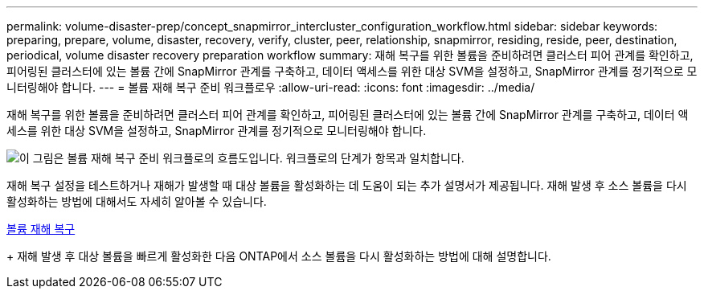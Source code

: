 ---
permalink: volume-disaster-prep/concept_snapmirror_intercluster_configuration_workflow.html 
sidebar: sidebar 
keywords: preparing, prepare, volume, disaster, recovery, verify, cluster, peer, relationship, snapmirror, residing, reside, peer, destination, periodical, volume disaster recovery preparation workflow 
summary: 재해 복구를 위한 볼륨을 준비하려면 클러스터 피어 관계를 확인하고, 피어링된 클러스터에 있는 볼륨 간에 SnapMirror 관계를 구축하고, 데이터 액세스를 위한 대상 SVM을 설정하고, SnapMirror 관계를 정기적으로 모니터링해야 합니다. 
---
= 볼륨 재해 복구 준비 워크플로우
:allow-uri-read: 
:icons: font
:imagesdir: ../media/


[role="lead"]
재해 복구를 위한 볼륨을 준비하려면 클러스터 피어 관계를 확인하고, 피어링된 클러스터에 있는 볼륨 간에 SnapMirror 관계를 구축하고, 데이터 액세스를 위한 대상 SVM을 설정하고, SnapMirror 관계를 정기적으로 모니터링해야 합니다.

image::../media/snapmirror_intercluster_cfg_workflow.gif[이 그림은 볼륨 재해 복구 준비 워크플로의 흐름도입니다. 워크플로의 단계가 항목과 일치합니다.]

재해 복구 설정을 테스트하거나 재해가 발생할 때 대상 볼륨을 활성화하는 데 도움이 되는 추가 설명서가 제공됩니다. 재해 발생 후 소스 볼륨을 다시 활성화하는 방법에 대해서도 자세히 알아볼 수 있습니다.

xref:../volume-disaster-recovery/index.html[볼륨 재해 복구]

+ 재해 발생 후 대상 볼륨을 빠르게 활성화한 다음 ONTAP에서 소스 볼륨을 다시 활성화하는 방법에 대해 설명합니다.

